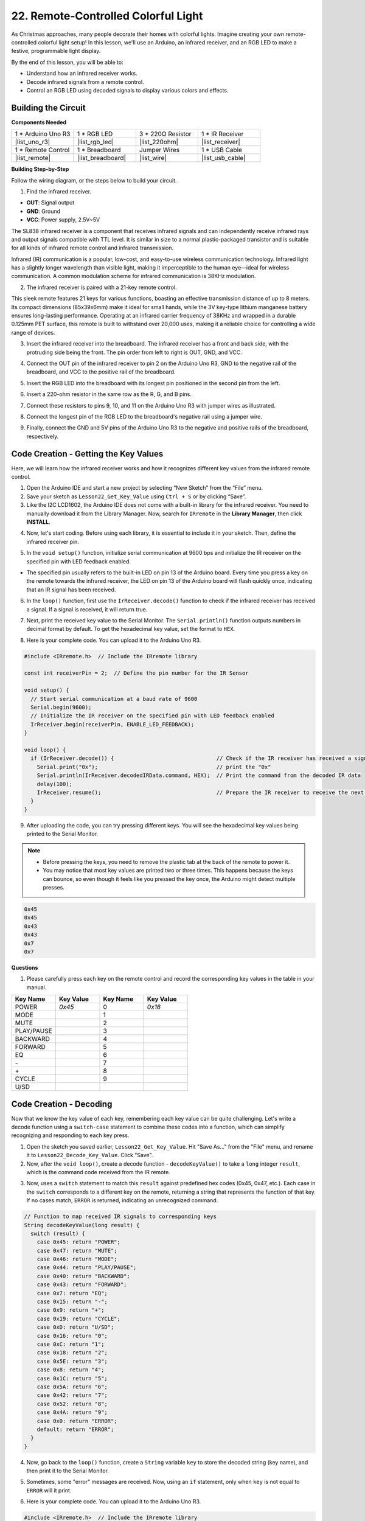 .. _ar_ir_receiver:

22. Remote-Controlled Colorful Light
===================================================

As Christmas approaches, many people decorate their homes with colorful lights. Imagine creating your own remote-controlled colorful light setup! In this lesson, we'll use an Arduino, an infrared receiver, and an RGB LED to make a festive, programmable light display.

.. raw:: html

    <video width="600" loop autoplay muted>
        <source src="_static/video/22_ir_rgb_led.mp4" type="video/mp4">
        Your browser does not support the video tag.
    </video>

By the end of this lesson, you will be able to:

* Understand how an infrared receiver works.
* Decode infrared signals from a remote control.
* Control an RGB LED using decoded signals to display various colors and effects.

Building the Circuit
-----------------------

**Components Needed**

.. list-table:: 
   :widths: 25 25 25 25
   :header-rows: 0

   * - 1 * Arduino Uno R3
     - 1 * RGB LED
     - 3 * 220Ω Resistor
     - 1 * IR Receiver
   * - |list_uno_r3| 
     - |list_rgb_led| 
     - |list_220ohm| 
     - |list_receiver| 
   * - 1 * Remote Control
     - 1 * Breadboard
     - Jumper Wires
     - 1 * USB Cable
   * - |list_remote| 
     - |list_breadboard| 
     - |list_wire| 
     - |list_usb_cable| 

**Building Step-by-Step**

Follow the wiring diagram, or the steps below to build your circuit.

.. image:: img/22_receiver_gnd_5v.png
    :width: 400
    :align: center

1. Find the infrared receiver.

.. image:: img/22_receiver_pin.png
  :width: 300
  :align: center

* **OUT**: Signal output
* **GND**: Ground
* **VCC**: Power supply, 2.5V~5V

The SL838 infrared receiver is a component that receives infrared signals and can independently receive infrared rays and output signals compatible with TTL level. It is similar in size to a normal plastic-packaged transistor and is suitable for all kinds of infrared remote control and infrared transmission.

Infrared (IR) communication is a popular, low-cost, and easy-to-use wireless communication technology. Infrared light has a slightly longer wavelength than visible light, making it imperceptible to the human eye—ideal for wireless communication. A common modulation scheme for infrared communication is 38KHz modulation.

2. The infrared receiver is paired with a 21-key remote control.

.. image:: img/22_receiver_remote_control.jpeg
  :width: 400
  :align: center

This sleek remote features 21 keys for various functions, boasting an effective transmission distance of up to 8 meters. Its compact dimensions (85x39x6mm) make it ideal for small hands, while the 3V key-type lithium manganese battery ensures long-lasting performance. Operating at an infrared carrier frequency of 38KHz and wrapped in a durable 0.125mm PET surface, this remote is built to withstand over 20,000 uses, making it a reliable choice for controlling a wide range of devices.

3. Insert the infrared receiver into the breadboard. The infrared receiver has a front and back side, with the protruding side being the front. The pin order from left to right is OUT, GND, and VCC.

.. image:: img/22_receiver_receiver.png
    :width: 500
    :align: center

4. Connect the OUT pin of the infrared receiver to pin 2 on the Arduino Uno R3, GND to the negative rail of the breadboard, and VCC to the positive rail of the breadboard.

.. image:: img/22_receiver_receiver_pins.png
    :width: 400
    :align: center

5. Insert the RGB LED into the breadboard with its longest pin positioned in the second pin from the left.

.. image:: img/22_receiver_rgb.png
    :width: 400
    :align: center

6. Insert a 220-ohm resistor in the same row as the R, G, and B pins.

.. image:: img/22_receiver_rgb_resistors.png
    :width: 400
    :align: center

7. Connect these resistors to pins 9, 10, and 11 on the Arduino Uno R3 with jumper wires as illustrated.

.. image:: img/22_receiver_rgb_pins.png
    :width: 400
    :align: center

8. Connect the longest pin of the RGB LED to the breadboard's negative rail using a jumper wire.

.. image:: img/22_receiver_rgb_gnd.png
    :width: 400
    :align: center

9. Finally, connect the GND and 5V pins of the Arduino Uno R3 to the negative and positive rails of the breadboard, respectively.

.. image:: img/22_receiver_gnd_5v.png
    :width: 400
    :align: center


Code Creation - Getting the Key Values
---------------------------------------------

Here, we will learn how the infrared receiver works and how it recognizes different key values from the infrared remote control.


1. Open the Arduino IDE and start a new project by selecting “New Sketch” from the “File” menu.
2. Save your sketch as ``Lesson22_Get_Key_Value`` using ``Ctrl + S`` or by clicking “Save”.

3. Like the I2C LCD1602, the Arduino IDE does not come with a built-in library for the infrared receiver. You need to manually download it from the Library Manager. Now, search for ``IRremote`` in the **Library Manager**, then click **INSTALL**.

.. image:: img/22_receiver_install_lib.png
  :width: 600
  :align: center

4. Now, let's start coding. Before using each library, it is essential to include it in your sketch. Then, define the infrared receiver pin.

.. code-block:: Arduino
  :emphasize-lines: 1,3

  #include <IRremote.h>

  const int receiverPin = 2;  // Define the pin number for the IR Sensor

  void setup() {
    // put your setup code here, to run once:

  }

5. In the ``void setup()`` function, initialize serial communication at 9600 bps and initialize the IR receiver on the specified pin with LED feedback enabled.

* The specified pin usually refers to the built-in LED on pin 13 of the Arduino board. Every time you press a key on the remote towards the infrared receiver, the LED on pin 13 of the Arduino board will flash quickly once, indicating that an IR signal has been received.

.. code-block:: Arduino
  :emphasize-lines: 3,5

  void setup() {
    // Start serial communication at a baud rate of 9600
    Serial.begin(9600);
    // Initialize the IR receiver on the specified pin with LED feedback enabled
    IrReceiver.begin(receiverPin, ENABLE_LED_FEEDBACK);
  }


6. In the ``loop()`` function, first use the ``IrReceiver.decode()`` function to check if the infrared receiver has received a signal. If a signal is received, it will return true.

.. code-block:: Arduino
  :emphasize-lines: 2

  void loop() {
    if (IrReceiver.decode()) {                                // Check if the IR receiver has received a signal

    }
  }

7. Next, print the received key value to the Serial Monitor. The ``Serial.println()`` function outputs numbers in decimal format by default. To get the hexadecimal key value, set the format to ``HEX``.

.. code-block:: Arduino
  :emphasize-lines: 3-5

  void loop() {
    if (IrReceiver.decode()) {                                // Check if the IR receiver has received a signal
      Serial.print("0x");                                     // print the "0x"
      Serial.println(IrReceiver.decodedIRData.command, HEX);  // Print the command from the decoded IR data
      delay(100);
      IrReceiver.resume();                                    // Prepare the IR receiver to receive the next signal
    }
  }

8. Here is your complete code. You can upload it to the Arduino Uno R3.

.. code-block:: Arduino

  #include <IRremote.h>  // Include the IRremote library

  const int receiverPin = 2;  // Define the pin number for the IR Sensor

  void setup() {
    // Start serial communication at a baud rate of 9600
    Serial.begin(9600);                                  
    // Initialize the IR receiver on the specified pin with LED feedback enabled
    IrReceiver.begin(receiverPin, ENABLE_LED_FEEDBACK);  
  }

  void loop() {
    if (IrReceiver.decode()) {                                // Check if the IR receiver has received a signal
      Serial.print("0x");                                     // print the "0x"
      Serial.println(IrReceiver.decodedIRData.command, HEX);  // Print the command from the decoded IR data
      delay(100);
      IrReceiver.resume();                                    // Prepare the IR receiver to receive the next signal
    }
  }

9. After uploading the code, you can try pressing different keys. You will see the hexadecimal key values being printed to the Serial Monitor.

.. note::

  * Before pressing the keys, you need to remove the plastic tab at the back of the remote to power it.
  * You may notice that most key values are printed two or three times. This happens because the keys can bounce, so even though it feels like you pressed the key once, the Arduino might detect multiple presses.

.. code-block::

  0x45
  0x45
  0x43
  0x43
  0x7
  0x7

**Questions**

1. Please carefully press each key on the remote control and record the corresponding key values in the table in your manual.

.. image:: img/22_receiver_remote_control.jpeg
  :width: 400
  :align: center

.. list-table::
   :widths: 20 20 20 20
   :header-rows: 1

   * - Key Name
     - Key Value
     - Key Name
     - Key Value
   * - POWER
     - *0x45*
     - 0
     - *0x16*
   * - MODE
     - 
     - 1
     - 
   * - MUTE
     - 
     - 2
     - 
   * - PLAY/PAUSE
     -
     - 3
     -  
   * - BACKWARD
     - 
     - 4
     - 
   * - FORWARD
     - 
     - 5
     -
   * - EQ
     - 
     - 6
     - 
   * - \-
     - 
     - 7
     - 
   * - \+
     - 
     - 8
     - 
   * - CYCLE
     - 
     - 9
     -
   * - U/SD
     -
     -
     - 

Code Creation - Decoding
------------------------------

Now that we know the key value of each key, remembering each key value can be quite challenging. Let's write a decode function using a ``switch-case`` statement to combine these codes into a function, which can simplify recognizing and responding to each key press.

1. Open the sketch you saved earlier, ``Lesson22_Get_Key_Value``. Hit "Save As..." from the "File" menu, and rename it to ``Lesson22_Decode_Key_Value``. Click "Save".

2. Now, after the ``void loop()``, create a decode function - ``decodeKeyValue()`` to take a ``long`` integer ``result``, which is the command code received from the IR remote.

.. code-block:: Arduino
  :emphasize-lines: 6,8

  void loop() {
    ...
  }

  // Function to map received IR signals to corresponding keys
  String decodeKeyValue(long result) {

  }

3. Now, uses a ``switch`` statement to match this ``result`` against predefined hex codes (0x45, 0x47, etc.). Each case in the ``switch`` corresponds to a different key on the remote, returning a string that represents the function of that key. If no cases match, ``ERROR`` is returned, indicating an unrecognized command.

.. code-block:: Arduino

  // Function to map received IR signals to corresponding keys
  String decodeKeyValue(long result) {
    switch (result) {
      case 0x45: return "POWER";
      case 0x47: return "MUTE";
      case 0x46: return "MODE";
      case 0x44: return "PLAY/PAUSE";
      case 0x40: return "BACKWARD";
      case 0x43: return "FORWARD";
      case 0x7: return "EQ";
      case 0x15: return "-";
      case 0x9: return "+";
      case 0x19: return "CYCLE";
      case 0xD: return "U/SD";
      case 0x16: return "0";
      case 0xC: return "1";
      case 0x18: return "2";
      case 0x5E: return "3";
      case 0x8: return "4";
      case 0x1C: return "5";
      case 0x5A: return "6";
      case 0x42: return "7";
      case 0x52: return "8";
      case 0x4A: return "9";
      case 0x0: return "ERROR";
      default: return "ERROR";
    }
  }

4. Now, go back to the ``loop()`` function, create a ``String`` variable ``key`` to store the decoded string (key name), and then print it to the Serial Monitor.

.. code-block:: Arduino
  :emphasize-lines: 4

  void loop() {
    if (IrReceiver.decode()) {  // Check if the IR receiver has received a signal
      // Convert the decoded IR signal to a readable command.
      String key = decodeKeyValue(IrReceiver.decodedIRData.command);
      Serial.println(key);  // Print the readable command
      delay(100);
      IrReceiver.resume();           // Prepare the IR receiver to receive the next signal
    }
  }

5. Sometimes, some "error" messages are received. Now, using an ``if`` statement, only when ``key`` is not equal to ``ERROR`` will it print.

.. code-block:: Arduino
  :emphasize-lines: 4

  void loop() {
    if (IrReceiver.decode()) {  // Check if the IR receiver has received a signal
      bool result = 0;
      String key = decodeKeyValue(IrReceiver.decodedIRData.command);
      if (key != "ERROR") {
        Serial.println(key);  // Print the readable command
        delay(100);
      }
    IrReceiver.resume();  // Prepare the IR receiver to receive the next signal
    }
  }

6. Here is your complete code. You can upload it to the Arduino Uno R3.

.. code-block:: Arduino

  #include <IRremote.h>  // Include the IRremote library

  const int receiverPin = 2;  // Define the pin number for the IR Sensor

  void setup() {
    // Start serial communication at a baud rate of 9600
    Serial.begin(9600);
    // Initialize the IR receiver on the specified pin with LED feedback enabled
    IrReceiver.begin(receiverPin, ENABLE_LED_FEEDBACK);
  }

  void loop() {
    if (IrReceiver.decode()) {  // Check if the IR receiver has received a signal
      bool result = 0;
      String key = decodeKeyValue(IrReceiver.decodedIRData.command);
      if (key != "ERROR") {
        Serial.println(key);  // Print the readable command
        delay(100);
      }
    IrReceiver.resume();  // Prepare the IR receiver to receive the next signal
    }
  }

  // Function to map received IR signals to corresponding keys
  String decodeKeyValue(long result) {
    switch (result) {
      case 0x45: return "POWER";
      case 0x47: return "MUTE";
      case 0x46: return "MODE";
      case 0x44: return "PLAY/PAUSE";
      case 0x40: return "BACKWARD";
      case 0x43: return "FORWARD";
      case 0x7: return "EQ";
      case 0x15: return "-";
      case 0x9: return "+";
      case 0x19: return "CYCLE";
      case 0xD: return "U/SD";
      case 0x16: return "0";
      case 0xC: return "1";
      case 0x18: return "2";
      case 0x5E: return "3";
      case 0x8: return "4";
      case 0x1C: return "5";
      case 0x5A: return "6";
      case 0x42: return "7";
      case 0x52: return "8";
      case 0x4A: return "9";
      case 0x0: return "ERROR";
      default: return "ERROR";
    }
  }

7. After opening the Serial Monitor, press the keys on the remote control, and you will see the key names. It is recommended to press all 21 keys to see if the names match the actual keys.

.. code-block:: Arduino

  POWER
  POWER
  MODE
  MODE
  MUTE
  MUTE
  FORWARD
  BACKWARD
  BACKWARD

**Question**

1. When pressing the keys, we often press once, but the Arduino detects multiple presses. How can we optimize the code to avoid this issue? Refer to :ref:`onoff_desk_lamp`.

Code Creation - Remote-Controlled Colorful Light
------------------------------------------------------------
Now that the infrared receiver and its code are ready, we can use it to control the RGB LED to display different colors. Here are the colors and effects we plan to achieve. You can also customize other colors and effects.

* Press 1 to display red on the RGB LED.
* Press 2 to display green on the RGB LED.
* Press 3 to display blue on the RGB LED.
* Press 4 to display a flashing orange effect on the RGB LED.
* Press any other key to turn off the RGB LED.


1. Open the sketch you saved earlier, ``Lesson22_Decode_Key_Value``. Hit “Save As...” from the “File” menu, and rename it to ``Lesson22_Remote_Colorful_Light``. Click "Save".

2. Create three variables to store the three pins of the RGB LED and set them as OUTPUT.

.. code-block:: Arduino
  :emphasize-lines: 6-8,12-14

  #include <IRremote.h>  // Include the IRremote library

  const int receiverPin = 2;  // Define the pin number for the IR Sensor

  // Define the pins of RBG LED
  const int redPin = 11;
  const int greenPin = 10;
  const int bluePin = 9;

  void setup() {
    // Initialize RGB LED pins
    pinMode(redPin, OUTPUT);
    pinMode(greenPin, OUTPUT);
    pinMode(bluePin, OUTPUT);

    // Start serial communication at a baud rate of 9600
    Serial.begin(9600);
    // Initialize the IR receiver on the specified pin with LED feedback enabled
    IrReceiver.begin(receiverPin, ENABLE_LED_FEEDBACK);
  }

3. After the ``loop()`` function, create a ``setColor()`` function to drive the RGB LED to display colors.

.. code-block:: Arduino

  // Function to set the color of the RGB LED
  void setColor(int red, int green, int blue) {
    analogWrite(redPin, red);
    analogWrite(greenPin, green);
    analogWrite(bluePin, blue);
  }

4. Go back to the ``loop()`` function, use ``if else if`` statements to determine which key is pressed, and then display the corresponding effect on the RGB LED according to our plan.

* Press 1 to display red on the RGB LED.
* Press 2 to display green on the RGB LED.
* Press 3 to display blue on the RGB LED.
* Press 4 to display a flashing orange effect on the RGB LED.
* Press any other key to turn off the RGB LED.

.. code-block:: Arduino
  :emphasize-lines: 8-22

  void loop() {
    if (IrReceiver.decode()) {  // Check if the IR receiver has received a signal
      bool result = 0;
      String key = decodeKeyValue(IrReceiver.decodedIRData.command);
      if (key != "ERROR") {
        Serial.println(key);  // Print the readable command
        delay(100);
      }

      if (key == "1") {
        setColor(255, 0, 0);  // Red
      } else if (key == "2") {
        setColor(0, 255, 0);  // Green
      } else if (key == "3") {
        setColor(0, 0, 255);  // Blue
      } else if (key == "4") {
        setColor(255, 165, 0);  // Orange
        delay(100);
        setColor(0, 0, 0);  // Turn off RGB LED
        delay(100);
      } else {
        setColor(0, 0, 0);  // Turn off RGB LED for any other key
      }
    IrReceiver.resume();  // Prepare the IR receiver to receive the next signal
    }
  }

5. Here is your complete code. You can upload it to the Arduino Uno R3. Afterward, press the keys on the remote control to see if the desired effects are achieved.

.. code-block:: Arduino

  #include <IRremote.h>  // Include the IRremote library

  const int receiverPin = 2;  // Define the pin number for the IR Sensor

  // Define the pins of RBG LED
  const int redPin = 11;
  const int greenPin = 10;
  const int bluePin = 9;

  void setup() {
    // Initialize RGB LED pins
    pinMode(redPin, OUTPUT);
    pinMode(greenPin, OUTPUT);
    pinMode(bluePin, OUTPUT);

    // Start serial communication at a baud rate of 9600
    Serial.begin(9600);
    // Initialize the IR receiver on the specified pin with LED feedback enabled
    IrReceiver.begin(receiverPin, ENABLE_LED_FEEDBACK);
  }

  void loop() {
    if (IrReceiver.decode()) {  // Check if the IR receiver has received a signal
      bool result = 0;
      String key = decodeKeyValue(IrReceiver.decodedIRData.command);
      if (key != "ERROR") {
        Serial.println(key);  // Print the readable command
        delay(100);
      }

      if (key == "1") {
        setColor(255, 0, 0);  // Red
      } else if (key == "2") {
        setColor(0, 255, 0);  // Green
      } else if (key == "3") {
        setColor(0, 0, 255);  // Blue
      } else if (key == "4") {
        setColor(255, 165, 0);  // Orange
        delay(100);
        setColor(0, 0, 0);  // Turn off RGB LED
        delay(100);
      } else {
        setColor(0, 0, 0);  // Turn off RGB LED for any other key
      }
    IrReceiver.resume();  // Prepare the IR receiver to receive the next signal
    }
  }

  // Function to set the color of the RGB LED
  void setColor(int red, int green, int blue) {
    analogWrite(redPin, red);
    analogWrite(greenPin, green);
    analogWrite(bluePin, blue);
  }

  // Function to map received IR signals to corresponding keys
  String decodeKeyValue(long result) {
    switch (result) {
      case 0x45: return "POWER";
      case 0x47: return "MUTE";
      case 0x46: return "MODE";
      case 0x44: return "PLAY/PAUSE";
      case 0x40: return "BACKWARD";
      case 0x43: return "FORWARD";
      case 0x7: return "EQ";
      case 0x15: return "-";
      case 0x9: return "+";
      case 0x19: return "CYCLE";
      case 0xD: return "U/SD";
      case 0x16: return "0";
      case 0xC: return "1";
      case 0x18: return "2";
      case 0x5E: return "3";
      case 0x8: return "4";
      case 0x1C: return "5";
      case 0x5A: return "6";
      case 0x42: return "7";
      case 0x52: return "8";
      case 0x4A: return "9";
      case 0x0: return "ERROR";
      default: return "ERROR";
    }
  }

6. Finally, remember to save your code and tidy up your workspace.


**Summary**

In this lesson, we explored how to use an infrared receiver to decode signals from a remote control and control an RGB LED to display different colors and effects. By integrating the ``IRremote`` library and writing functions to interpret remote signals, you learned to create a fun and interactive remote-controlled light display. This project not only enhances your understanding of infrared communication but also showcases how to bring holiday cheer with a custom light setup. Keep experimenting with different colors and patterns to make your lights even more festive!
